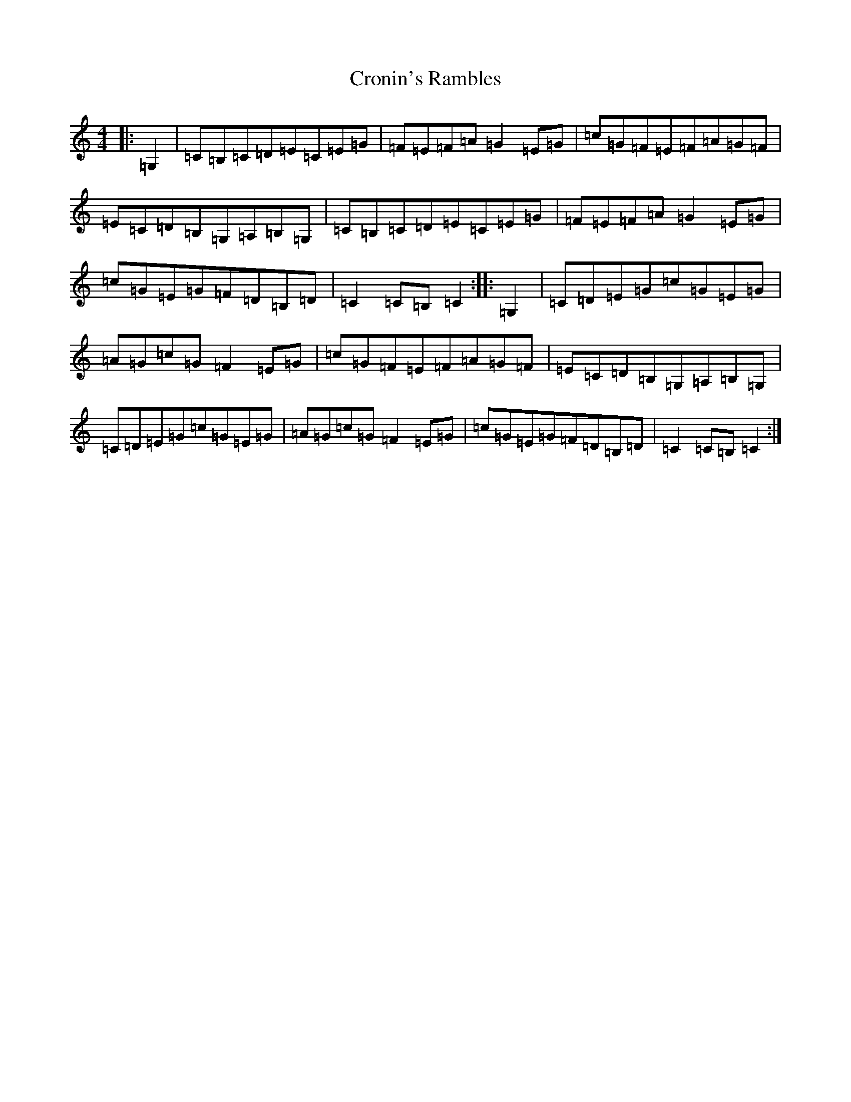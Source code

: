 X: 22256
T: Cronin's Rambles
S: https://thesession.org/tunes/8020#setting8020
R: hornpipe
M:4/4
L:1/8
K: C Major
|:=G,2|=C=B,=C=D=E=C=E=G|=F=E=F=A=G2=E=G|=c=G=F=E=F=A=G=F|=E=C=D=B,=G,=A,=B,=G,|=C=B,=C=D=E=C=E=G|=F=E=F=A=G2=E=G|=c=G=E=G=F=D=B,=D|=C2=C=B,=C2:||:=G,2|=C=D=E=G=c=G=E=G|=A=G=c=G=F2=E=G|=c=G=F=E=F=A=G=F|=E=C=D=B,=G,=A,=B,=G,|=C=D=E=G=c=G=E=G|=A=G=c=G=F2=E=G|=c=G=E=G=F=D=B,=D|=C2=C=B,=C2:|
